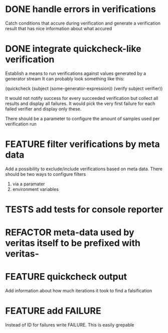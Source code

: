 
* DONE handle errors in verifications
  Catch conditions that accure during verification
  and generate a verification result that has nice information about what accured

* DONE integrate quickcheck-like verification
  Establish a means to run verifications against values generated by a generator stream
  It can probably look something like this:

  (quickcheck (subject (some-generator-expression))
    (verify subject verifier))

  It would not notify success for every succeeded verification but collect all
  results and display all failures. It would pick the very first failure for
  each failed verifier and display only these.

  There should be a parameter to configure the amount of samples used per
  verification run

* FEATURE filter verifications by meta data
  Add a possibility to exclude/include verifications based on meta data.
  There should be two ways to configure filters
  1) via a paramater
  2) environment variables
* TESTS add tests for console reporter
* REFACTOR meta-data used by veritas itself to be prefixed with veritas-
* FEATURE quickcheck output
  Add information about how much iterations it took to find a falsification
* FEATURE add FAILURE
  Instead of ID for failures write FAILURE. This is easily grepable
